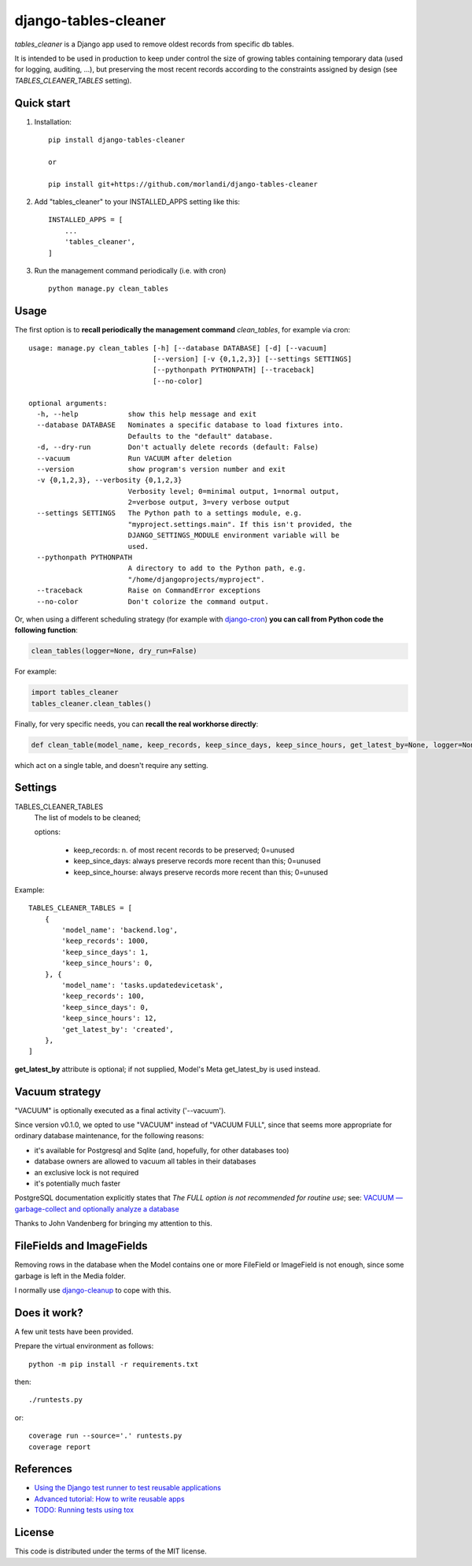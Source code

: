 =====================
django-tables-cleaner
=====================

`tables_cleaner` is a Django app used to remove oldest records from specific db tables.

It is intended to be used in production to keep under control the size of growing
tables containing temporary data (used for logging, auditing, ...), but preserving
the most recent records according to the constraints assigned by design (see `TABLES_CLEANER_TABLES` setting).

Quick start
-----------

1. Installation::

    pip install django-tables-cleaner

    or

    pip install git+https://github.com/morlandi/django-tables-cleaner

2. Add "tables_cleaner" to your INSTALLED_APPS setting like this::

    INSTALLED_APPS = [
        ...
        'tables_cleaner',
    ]

3. Run the management command periodically (i.e. with cron) ::

    python manage.py clean_tables

Usage
-----

The first option is to **recall periodically the management command** `clean_tables`, for example via cron:

::

    usage: manage.py clean_tables [-h] [--database DATABASE] [-d] [--vacuum]
                                  [--version] [-v {0,1,2,3}] [--settings SETTINGS]
                                  [--pythonpath PYTHONPATH] [--traceback]
                                  [--no-color]

    optional arguments:
      -h, --help            show this help message and exit
      --database DATABASE   Nominates a specific database to load fixtures into.
                            Defaults to the "default" database.
      -d, --dry-run         Don't actually delete records (default: False)
      --vacuum              Run VACUUM after deletion
      --version             show program's version number and exit
      -v {0,1,2,3}, --verbosity {0,1,2,3}
                            Verbosity level; 0=minimal output, 1=normal output,
                            2=verbose output, 3=very verbose output
      --settings SETTINGS   The Python path to a settings module, e.g.
                            "myproject.settings.main". If this isn't provided, the
                            DJANGO_SETTINGS_MODULE environment variable will be
                            used.
      --pythonpath PYTHONPATH
                            A directory to add to the Python path, e.g.
                            "/home/djangoprojects/myproject".
      --traceback           Raise on CommandError exceptions
      --no-color            Don't colorize the command output.


Or, when using a different scheduling strategy (for example with `django-cron <https://pypi.org/project/django-cron/>`_)
**you can call from Python code the following function**:

.. code :: python

    clean_tables(logger=None, dry_run=False)

For example:

.. code:: python

    import tables_cleaner
    tables_cleaner.clean_tables()


Finally, for very specific needs, you can **recall the real workhorse directly**:

.. code:: python

  def clean_table(model_name, keep_records, keep_since_days, keep_since_hours, get_latest_by=None, logger=None, dry_run=False)

which act on a single table, and doesn't require any setting.


Settings
--------

TABLES_CLEANER_TABLES
    The list of models to be cleaned;

    options:

        - keep_records: n. of most recent records to be preserved; 0=unused
        - keep_since_days: always preserve records more recent than this; 0=unused
        - keep_since_hourse: always preserve records more recent than this; 0=unused

Example::

    TABLES_CLEANER_TABLES = [
        {
            'model_name': 'backend.log',
            'keep_records': 1000,
            'keep_since_days': 1,
            'keep_since_hours': 0,
        }, {
            'model_name': 'tasks.updatedevicetask',
            'keep_records': 100,
            'keep_since_days': 0,
            'keep_since_hours': 12,
            'get_latest_by': 'created',
        },
    ]


**get_latest_by** attribute is optional; if not supplied, Model's Meta get_latest_by
is used instead.


Vacuum strategy
---------------

"VACUUM" is optionally executed as a final activity ('--vacuum').

Since version v0.1.0, we opted to use "VACUUM" instead of "VACUUM FULL", since that
seems more appropriate for ordinary database maintenance, for the following reasons:

- it's available for Postgresql and Sqlite (and, hopefully, for other databases too)
- database owners are allowed to vacuum all tables in their databases
- an exclusive lock is not required
- it's potentially much faster

PostgreSQL documentation explicitly states that `The FULL option is not recommended for routine use`;
see: `VACUUM — garbage-collect and optionally analyze a database <https://www.postgresql.org/docs/11/sql-vacuum.html>`_

Thanks to John Vandenberg for bringing my attention to this.


FileFields and ImageFields
--------------------------

Removing rows in the database when the Model contains one or more FileField or
ImageField is not enough, since some garbage is left in the Media folder.

I normally use `django-cleanup <https://pypi.org/project/django-cleanup/>`_ to cope with this.


Does it work?
-------------

A few unit tests have been provided.

Prepare the virtual environment as follows::

    python -m pip install -r requirements.txt

then::

    ./runtests.py

or::

    coverage run --source='.' runtests.py
    coverage report


References
----------

- `Using the Django test runner to test reusable applications <https://docs.djangoproject.com/en/3.1/topics/testing/advanced/#using-the-django-test-runner-to-test-reusable-applications>`_
- `Advanced tutorial: How to write reusable apps <https://docs.djangoproject.com/en/3.1/intro/reusable-apps/>`_
- `TODO: Running tests using tox <https://docs.djangoproject.com/en/3.1/internals/contributing/writing-code/unit-tests/#running-tests-using-tox>`_


License
-------

This code is distributed under the terms of the MIT license.
